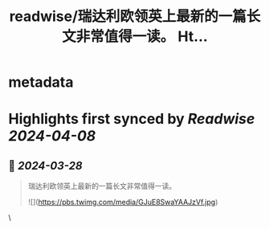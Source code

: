 :PROPERTIES:
:title: readwise/瑞达利欧领英上最新的一篇长文非常值得一读。 Ht...
:END:


* metadata
:PROPERTIES:
:author: [[oxpsats on Twitter]]
:full-title: "瑞达利欧领英上最新的一篇长文非常值得一读。 Ht..."
:category: [[tweets]]
:url: https://twitter.com/oxpsats/status/1773157062022729733
:image-url: https://pbs.twimg.com/profile_images/1643063311632838656/Wi8QzYR3.jpg
:END:

* Highlights first synced by [[Readwise]] [[2024-04-08]]
** 📌 [[2024-03-28]]
#+BEGIN_QUOTE
瑞达利欧领英上最新的一篇长文非常值得一读。 

![](https://pbs.twimg.com/media/GJuE8SwaYAAJzVf.jpg) 
#+END_QUOTE\
